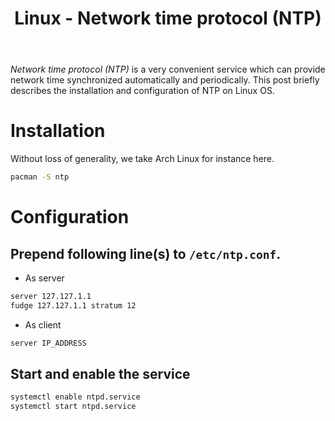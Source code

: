#+TITLE: Linux - Network time protocol (NTP)

/Network time protocol (NTP)/ is a very convenient service which can provide network time synchronized automatically and periodically. This post briefly describes the installation and configuration of NTP on Linux OS.
* Installation
Without loss of generality, we take Arch Linux for instance here.
#+BEGIN_SRC sh
pacman -S ntp
#+END_SRC
* Configuration
** Prepend following line(s) to =/etc/ntp.conf=.
- As server
#+BEGIN_SRC sh
server 127.127.1.1
fudge 127.127.1.1 stratum 12
#+END_SRC
- As client
#+BEGIN_SRC sh
server IP_ADDRESS
#+END_SRC
** Start and enable the service
#+BEGIN_SRC sh
systemctl enable ntpd.service
systemctl start ntpd.service
#+END_SRC
